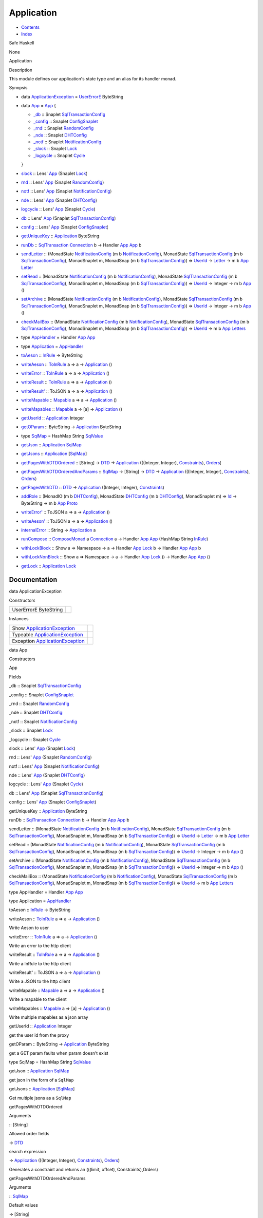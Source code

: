 ===========
Application
===========

-  `Contents <index.html>`__
-  `Index <doc-index.html>`__

 

Safe Haskell

None

Application

Description

This module defines our application's state type and an alias for its
handler monad.

Synopsis

-  data `ApplicationException <#t:ApplicationException>`__ =
   `UserErrorE <#v:UserErrorE>`__ ByteString
-  data `App <#t:App>`__ = `App <#v:App>`__ {

   -  `\_db <#v:_db>`__ :: Snaplet
      `SqlTransactionConfig <SqlTransactionSnaplet.html#t:SqlTransactionConfig>`__
   -  `\_config <#v:_config>`__ :: Snaplet
      `ConfigSnaplet <ConfigSnaplet.html#t:ConfigSnaplet>`__
   -  `\_rnd <#v:_rnd>`__ :: Snaplet
      `RandomConfig <RandomSnaplet.html#t:RandomConfig>`__
   -  `\_nde <#v:_nde>`__ :: Snaplet
      `DHTConfig <NodeSnapletTest.html#t:DHTConfig>`__
   -  `\_notf <#v:_notf>`__ :: Snaplet
      `NotificationConfig <NotificationSnaplet.html#t:NotificationConfig>`__
   -  `\_slock <#v:_slock>`__ :: Snaplet
      `Lock <LockSnaplet.html#t:Lock>`__
   -  `\_logcycle <#v:_logcycle>`__ :: Snaplet
      `Cycle <Data-ExternalLog.html#t:Cycle>`__

   }
-  `slock <#v:slock>`__ :: Lens' `App <Application.html#t:App>`__
   (Snaplet `Lock <LockSnaplet.html#t:Lock>`__)
-  `rnd <#v:rnd>`__ :: Lens' `App <Application.html#t:App>`__ (Snaplet
   `RandomConfig <RandomSnaplet.html#t:RandomConfig>`__)
-  `notf <#v:notf>`__ :: Lens' `App <Application.html#t:App>`__ (Snaplet
   `NotificationConfig <NotificationSnaplet.html#t:NotificationConfig>`__)
-  `nde <#v:nde>`__ :: Lens' `App <Application.html#t:App>`__ (Snaplet
   `DHTConfig <NodeSnapletTest.html#t:DHTConfig>`__)
-  `logcycle <#v:logcycle>`__ :: Lens' `App <Application.html#t:App>`__
   (Snaplet `Cycle <Data-ExternalLog.html#t:Cycle>`__)
-  `db <#v:db>`__ :: Lens' `App <Application.html#t:App>`__ (Snaplet
   `SqlTransactionConfig <SqlTransactionSnaplet.html#t:SqlTransactionConfig>`__)
-  `config <#v:config>`__ :: Lens' `App <Application.html#t:App>`__
   (Snaplet `ConfigSnaplet <ConfigSnaplet.html#t:ConfigSnaplet>`__)
-  `getUniqueKey <#v:getUniqueKey>`__ ::
   `Application <Application.html#t:Application>`__ ByteString
-  `runDb <#v:runDb>`__ ::
   `SqlTransaction <Data-SqlTransaction.html#t:SqlTransaction>`__
   `Connection <Data-SqlTransaction.html#t:Connection>`__ b -> Handler
   `App <Application.html#t:App>`__ `App <Application.html#t:App>`__ b
-  `sendLetter <#v:sendLetter>`__ :: (MonadState
   `NotificationConfig <NotificationSnaplet.html#t:NotificationConfig>`__
   (m b
   `NotificationConfig <NotificationSnaplet.html#t:NotificationConfig>`__),
   MonadState
   `SqlTransactionConfig <SqlTransactionSnaplet.html#t:SqlTransactionConfig>`__
   (m b
   `SqlTransactionConfig <SqlTransactionSnaplet.html#t:SqlTransactionConfig>`__),
   MonadSnaplet m, MonadSnap (m b
   `SqlTransactionConfig <SqlTransactionSnaplet.html#t:SqlTransactionConfig>`__))
   => `UserId <Data-Notifications.html#t:UserId>`__ ->
   `Letter <Data-Notifications.html#t:Letter>`__ -> m b
   `App <Application.html#t:App>`__
   `Letter <Data-Notifications.html#t:Letter>`__
-  `setRead <#v:setRead>`__ :: (MonadState
   `NotificationConfig <NotificationSnaplet.html#t:NotificationConfig>`__
   (m b
   `NotificationConfig <NotificationSnaplet.html#t:NotificationConfig>`__),
   MonadState
   `SqlTransactionConfig <SqlTransactionSnaplet.html#t:SqlTransactionConfig>`__
   (m b
   `SqlTransactionConfig <SqlTransactionSnaplet.html#t:SqlTransactionConfig>`__),
   MonadSnaplet m, MonadSnap (m b
   `SqlTransactionConfig <SqlTransactionSnaplet.html#t:SqlTransactionConfig>`__))
   => `UserId <Data-Notifications.html#t:UserId>`__ -> Integer -> m b
   `App <Application.html#t:App>`__ ()
-  `setArchive <#v:setArchive>`__ :: (MonadState
   `NotificationConfig <NotificationSnaplet.html#t:NotificationConfig>`__
   (m b
   `NotificationConfig <NotificationSnaplet.html#t:NotificationConfig>`__),
   MonadState
   `SqlTransactionConfig <SqlTransactionSnaplet.html#t:SqlTransactionConfig>`__
   (m b
   `SqlTransactionConfig <SqlTransactionSnaplet.html#t:SqlTransactionConfig>`__),
   MonadSnaplet m, MonadSnap (m b
   `SqlTransactionConfig <SqlTransactionSnaplet.html#t:SqlTransactionConfig>`__))
   => `UserId <Data-Notifications.html#t:UserId>`__ -> Integer -> m b
   `App <Application.html#t:App>`__ ()
-  `checkMailBox <#v:checkMailBox>`__ :: (MonadState
   `NotificationConfig <NotificationSnaplet.html#t:NotificationConfig>`__
   (m b
   `NotificationConfig <NotificationSnaplet.html#t:NotificationConfig>`__),
   MonadState
   `SqlTransactionConfig <SqlTransactionSnaplet.html#t:SqlTransactionConfig>`__
   (m b
   `SqlTransactionConfig <SqlTransactionSnaplet.html#t:SqlTransactionConfig>`__),
   MonadSnaplet m, MonadSnap (m b
   `SqlTransactionConfig <SqlTransactionSnaplet.html#t:SqlTransactionConfig>`__))
   => `UserId <Data-Notifications.html#t:UserId>`__ -> m b
   `App <Application.html#t:App>`__
   `Letters <Data-Notifications.html#t:Letters>`__
-  type `AppHandler <#t:AppHandler>`__ = Handler
   `App <Application.html#t:App>`__ `App <Application.html#t:App>`__
-  type `Application <#t:Application>`__ =
   `AppHandler <Application.html#t:AppHandler>`__
-  `toAeson <#v:toAeson>`__ :: `InRule <Data-InRules.html#t:InRule>`__
   -> ByteString
-  `writeAeson <#v:writeAeson>`__ ::
   `ToInRule <Data-InRules.html#t:ToInRule>`__ a => a ->
   `Application <Application.html#t:Application>`__ ()
-  `writeError <#v:writeError>`__ ::
   `ToInRule <Data-InRules.html#t:ToInRule>`__ a => a ->
   `Application <Application.html#t:Application>`__ ()
-  `writeResult <#v:writeResult>`__ ::
   `ToInRule <Data-InRules.html#t:ToInRule>`__ a => a ->
   `Application <Application.html#t:Application>`__ ()
-  `writeResult' <#v:writeResult-39->`__ :: ToJSON a => a ->
   `Application <Application.html#t:Application>`__ ()
-  `writeMapable <#v:writeMapable>`__ ::
   `Mapable <Model-General.html#t:Mapable>`__ a => a ->
   `Application <Application.html#t:Application>`__ ()
-  `writeMapables <#v:writeMapables>`__ ::
   `Mapable <Model-General.html#t:Mapable>`__ a => [a] ->
   `Application <Application.html#t:Application>`__ ()
-  `getUserId <#v:getUserId>`__ ::
   `Application <Application.html#t:Application>`__ Integer
-  `getOParam <#v:getOParam>`__ :: ByteString ->
   `Application <Application.html#t:Application>`__ ByteString
-  type `SqlMap <#t:SqlMap>`__ = HashMap String
   `SqlValue <Data-SqlTransaction.html#t:SqlValue>`__
-  `getJson <#v:getJson>`__ ::
   `Application <Application.html#t:Application>`__
   `SqlMap <Application.html#t:SqlMap>`__
-  `getJsons <#v:getJsons>`__ ::
   `Application <Application.html#t:Application>`__
   [`SqlMap <Application.html#t:SqlMap>`__\ ]
-  `getPagesWithDTDOrdered <#v:getPagesWithDTDOrdered>`__ :: [String] ->
   `DTD <Data-DatabaseTemplate.html#t:DTD>`__ ->
   `Application <Application.html#t:Application>`__ (((Integer,
   Integer), `Constraints <Data-Database.html#t:Constraints>`__),
   `Orders <Data-Database.html#t:Orders>`__)
-  `getPagesWithDTDOrderedAndParams <#v:getPagesWithDTDOrderedAndParams>`__
   :: `SqlMap <Application.html#t:SqlMap>`__ -> [String] ->
   `DTD <Data-DatabaseTemplate.html#t:DTD>`__ ->
   `Application <Application.html#t:Application>`__ (((Integer,
   Integer), `Constraints <Data-Database.html#t:Constraints>`__),
   `Orders <Data-Database.html#t:Orders>`__)
-  `getPagesWithDTD <#v:getPagesWithDTD>`__ ::
   `DTD <Data-DatabaseTemplate.html#t:DTD>`__ ->
   `Application <Application.html#t:Application>`__ ((Integer, Integer),
   `Constraints <Data-Database.html#t:Constraints>`__)
-  `addRole <#v:addRole>`__ :: (MonadIO (m b
   `DHTConfig <NodeSnapletTest.html#t:DHTConfig>`__), MonadState
   `DHTConfig <NodeSnapletTest.html#t:DHTConfig>`__ (m b
   `DHTConfig <NodeSnapletTest.html#t:DHTConfig>`__), MonadSnaplet m) =>
   `Id <Data-Role.html#t:Id>`__ -> ByteString -> m b
   `App <Application.html#t:App>`__
   `Proto <ProtoExtended.html#t:Proto>`__
-  `writeError' <#v:writeError-39->`__ :: ToJSON a => a ->
   `Application <Application.html#t:Application>`__ ()
-  `writeAeson' <#v:writeAeson-39->`__ :: ToJSON a => a ->
   `Application <Application.html#t:Application>`__ ()
-  `internalError <#v:internalError>`__ :: String ->
   `Application <Application.html#t:Application>`__ a
-  `runCompose <#v:runCompose>`__ ::
   `ComposeMonad <Data-ComposeModel.html#t:ComposeMonad>`__ a
   `Connection <Data-SqlTransaction.html#t:Connection>`__ a -> Handler
   `App <Application.html#t:App>`__ `App <Application.html#t:App>`__
   (HashMap String `InRule <Data-InRules.html#t:InRule>`__)
-  `withLockBlock <#v:withLockBlock>`__ :: Show a => Namespace -> a ->
   Handler `App <Application.html#t:App>`__
   `Lock <LockSnaplet.html#t:Lock>`__ b -> Handler
   `App <Application.html#t:App>`__ `App <Application.html#t:App>`__ b
-  `withLockNonBlock <#v:withLockNonBlock>`__ :: Show a => Namespace ->
   a -> Handler `App <Application.html#t:App>`__
   `Lock <LockSnaplet.html#t:Lock>`__ () -> Handler
   `App <Application.html#t:App>`__ `App <Application.html#t:App>`__ ()
-  `getLock <#v:getLock>`__ ::
   `Application <Application.html#t:Application>`__
   `Lock <LockSnaplet.html#t:Lock>`__

Documentation
=============

data ApplicationException

Constructors

+-------------------------+-----+
| UserErrorE ByteString   |     |
+-------------------------+-----+

Instances

+--------------------------------------------------------------------------------+-----+
| Show `ApplicationException <Application.html#t:ApplicationException>`__        |     |
+--------------------------------------------------------------------------------+-----+
| Typeable `ApplicationException <Application.html#t:ApplicationException>`__    |     |
+--------------------------------------------------------------------------------+-----+
| Exception `ApplicationException <Application.html#t:ApplicationException>`__   |     |
+--------------------------------------------------------------------------------+-----+

data App

Constructors

App

 

Fields

\_db :: Snaplet
`SqlTransactionConfig <SqlTransactionSnaplet.html#t:SqlTransactionConfig>`__
     
\_config :: Snaplet
`ConfigSnaplet <ConfigSnaplet.html#t:ConfigSnaplet>`__
     
\_rnd :: Snaplet `RandomConfig <RandomSnaplet.html#t:RandomConfig>`__
     
\_nde :: Snaplet `DHTConfig <NodeSnapletTest.html#t:DHTConfig>`__
     
\_notf :: Snaplet
`NotificationConfig <NotificationSnaplet.html#t:NotificationConfig>`__
     
\_slock :: Snaplet `Lock <LockSnaplet.html#t:Lock>`__
     
\_logcycle :: Snaplet `Cycle <Data-ExternalLog.html#t:Cycle>`__
     

slock :: Lens' `App <Application.html#t:App>`__ (Snaplet
`Lock <LockSnaplet.html#t:Lock>`__)

rnd :: Lens' `App <Application.html#t:App>`__ (Snaplet
`RandomConfig <RandomSnaplet.html#t:RandomConfig>`__)

notf :: Lens' `App <Application.html#t:App>`__ (Snaplet
`NotificationConfig <NotificationSnaplet.html#t:NotificationConfig>`__)

nde :: Lens' `App <Application.html#t:App>`__ (Snaplet
`DHTConfig <NodeSnapletTest.html#t:DHTConfig>`__)

logcycle :: Lens' `App <Application.html#t:App>`__ (Snaplet
`Cycle <Data-ExternalLog.html#t:Cycle>`__)

db :: Lens' `App <Application.html#t:App>`__ (Snaplet
`SqlTransactionConfig <SqlTransactionSnaplet.html#t:SqlTransactionConfig>`__)

config :: Lens' `App <Application.html#t:App>`__ (Snaplet
`ConfigSnaplet <ConfigSnaplet.html#t:ConfigSnaplet>`__)

getUniqueKey :: `Application <Application.html#t:Application>`__
ByteString

runDb :: `SqlTransaction <Data-SqlTransaction.html#t:SqlTransaction>`__
`Connection <Data-SqlTransaction.html#t:Connection>`__ b -> Handler
`App <Application.html#t:App>`__ `App <Application.html#t:App>`__ b

sendLetter :: (MonadState
`NotificationConfig <NotificationSnaplet.html#t:NotificationConfig>`__
(m b
`NotificationConfig <NotificationSnaplet.html#t:NotificationConfig>`__),
MonadState
`SqlTransactionConfig <SqlTransactionSnaplet.html#t:SqlTransactionConfig>`__
(m b
`SqlTransactionConfig <SqlTransactionSnaplet.html#t:SqlTransactionConfig>`__),
MonadSnaplet m, MonadSnap (m b
`SqlTransactionConfig <SqlTransactionSnaplet.html#t:SqlTransactionConfig>`__))
=> `UserId <Data-Notifications.html#t:UserId>`__ ->
`Letter <Data-Notifications.html#t:Letter>`__ -> m b
`App <Application.html#t:App>`__
`Letter <Data-Notifications.html#t:Letter>`__

setRead :: (MonadState
`NotificationConfig <NotificationSnaplet.html#t:NotificationConfig>`__
(m b
`NotificationConfig <NotificationSnaplet.html#t:NotificationConfig>`__),
MonadState
`SqlTransactionConfig <SqlTransactionSnaplet.html#t:SqlTransactionConfig>`__
(m b
`SqlTransactionConfig <SqlTransactionSnaplet.html#t:SqlTransactionConfig>`__),
MonadSnaplet m, MonadSnap (m b
`SqlTransactionConfig <SqlTransactionSnaplet.html#t:SqlTransactionConfig>`__))
=> `UserId <Data-Notifications.html#t:UserId>`__ -> Integer -> m b
`App <Application.html#t:App>`__ ()

setArchive :: (MonadState
`NotificationConfig <NotificationSnaplet.html#t:NotificationConfig>`__
(m b
`NotificationConfig <NotificationSnaplet.html#t:NotificationConfig>`__),
MonadState
`SqlTransactionConfig <SqlTransactionSnaplet.html#t:SqlTransactionConfig>`__
(m b
`SqlTransactionConfig <SqlTransactionSnaplet.html#t:SqlTransactionConfig>`__),
MonadSnaplet m, MonadSnap (m b
`SqlTransactionConfig <SqlTransactionSnaplet.html#t:SqlTransactionConfig>`__))
=> `UserId <Data-Notifications.html#t:UserId>`__ -> Integer -> m b
`App <Application.html#t:App>`__ ()

checkMailBox :: (MonadState
`NotificationConfig <NotificationSnaplet.html#t:NotificationConfig>`__
(m b
`NotificationConfig <NotificationSnaplet.html#t:NotificationConfig>`__),
MonadState
`SqlTransactionConfig <SqlTransactionSnaplet.html#t:SqlTransactionConfig>`__
(m b
`SqlTransactionConfig <SqlTransactionSnaplet.html#t:SqlTransactionConfig>`__),
MonadSnaplet m, MonadSnap (m b
`SqlTransactionConfig <SqlTransactionSnaplet.html#t:SqlTransactionConfig>`__))
=> `UserId <Data-Notifications.html#t:UserId>`__ -> m b
`App <Application.html#t:App>`__
`Letters <Data-Notifications.html#t:Letters>`__

type AppHandler = Handler `App <Application.html#t:App>`__
`App <Application.html#t:App>`__

type Application = `AppHandler <Application.html#t:AppHandler>`__

toAeson :: `InRule <Data-InRules.html#t:InRule>`__ -> ByteString

writeAeson :: `ToInRule <Data-InRules.html#t:ToInRule>`__ a => a ->
`Application <Application.html#t:Application>`__ ()

Write Aeson to user

writeError :: `ToInRule <Data-InRules.html#t:ToInRule>`__ a => a ->
`Application <Application.html#t:Application>`__ ()

Write an error to the http client

writeResult :: `ToInRule <Data-InRules.html#t:ToInRule>`__ a => a ->
`Application <Application.html#t:Application>`__ ()

Write a InRule to the http client

writeResult' :: ToJSON a => a ->
`Application <Application.html#t:Application>`__ ()

Write a JSON to the http client

writeMapable :: `Mapable <Model-General.html#t:Mapable>`__ a => a ->
`Application <Application.html#t:Application>`__ ()

Write a mapable to the client

writeMapables :: `Mapable <Model-General.html#t:Mapable>`__ a => [a] ->
`Application <Application.html#t:Application>`__ ()

Write multiple mapables as a json array

getUserId :: `Application <Application.html#t:Application>`__ Integer

get the user id from the proxy

getOParam :: ByteString ->
`Application <Application.html#t:Application>`__ ByteString

get a GET param faults when param doesn't exist

type SqlMap = HashMap String
`SqlValue <Data-SqlTransaction.html#t:SqlValue>`__

getJson :: `Application <Application.html#t:Application>`__
`SqlMap <Application.html#t:SqlMap>`__

get json in the form of a ``SqlMap``

getJsons :: `Application <Application.html#t:Application>`__
[`SqlMap <Application.html#t:SqlMap>`__\ ]

Get multiple jsons as a ``SqlMap``

getPagesWithDTDOrdered

Arguments

:: [String]

Allowed order fields

-> `DTD <Data-DatabaseTemplate.html#t:DTD>`__

search expression

-> `Application <Application.html#t:Application>`__ (((Integer,
Integer), `Constraints <Data-Database.html#t:Constraints>`__),
`Orders <Data-Database.html#t:Orders>`__)

 

Generates a constraint and returns an (((limit, offset),
Constraints),Orders)

getPagesWithDTDOrderedAndParams

Arguments

:: `SqlMap <Application.html#t:SqlMap>`__

Default values

-> [String]

Allowed ordered fields

-> `DTD <Data-DatabaseTemplate.html#t:DTD>`__

search expression, see ``DatabaseTemplate``

-> `Application <Application.html#t:Application>`__ (((Integer,
Integer), `Constraints <Data-Database.html#t:Constraints>`__),
`Orders <Data-Database.html#t:Orders>`__)

 

Same as ``getPagsWithDTDOrdered``, only then provide default values

getPagesWithDTD :: `DTD <Data-DatabaseTemplate.html#t:DTD>`__ ->
`Application <Application.html#t:Application>`__ ((Integer, Integer),
`Constraints <Data-Database.html#t:Constraints>`__)

Generate a constraint and a limit and offset

addRole :: (MonadIO (m b
`DHTConfig <NodeSnapletTest.html#t:DHTConfig>`__), MonadState
`DHTConfig <NodeSnapletTest.html#t:DHTConfig>`__ (m b
`DHTConfig <NodeSnapletTest.html#t:DHTConfig>`__), MonadSnaplet m) =>
`Id <Data-Role.html#t:Id>`__ -> ByteString -> m b
`App <Application.html#t:App>`__ `Proto <ProtoExtended.html#t:Proto>`__

Add a role to a user id

writeError' :: ToJSON a => a ->
`Application <Application.html#t:Application>`__ ()

write an json error

writeAeson' :: ToJSON a => a ->
`Application <Application.html#t:Application>`__ ()

Write an error to the client

internalError :: String ->
`Application <Application.html#t:Application>`__ a

Throws an internal error code 500

runCompose :: `ComposeMonad <Data-ComposeModel.html#t:ComposeMonad>`__ a
`Connection <Data-SqlTransaction.html#t:Connection>`__ a -> Handler
`App <Application.html#t:App>`__ `App <Application.html#t:App>`__
(HashMap String `InRule <Data-InRules.html#t:InRule>`__)

Run a composemonad in the SqlTransaction monad

withLockBlock :: Show a => Namespace -> a -> Handler
`App <Application.html#t:App>`__ `Lock <LockSnaplet.html#t:Lock>`__ b ->
Handler `App <Application.html#t:App>`__
`App <Application.html#t:App>`__ b

Do an SqlTransaction action with a non blocking lock

withLockNonBlock :: Show a => Namespace -> a -> Handler
`App <Application.html#t:App>`__ `Lock <LockSnaplet.html#t:Lock>`__ ()
-> Handler `App <Application.html#t:App>`__
`App <Application.html#t:App>`__ ()

Do a SqlTransaction with a blocking lock

getLock :: `Application <Application.html#t:Application>`__
`Lock <LockSnaplet.html#t:Lock>`__

Retrieve the lock manager

Produced by `Haddock <http://www.haskell.org/haddock/>`__ version 2.11.0
